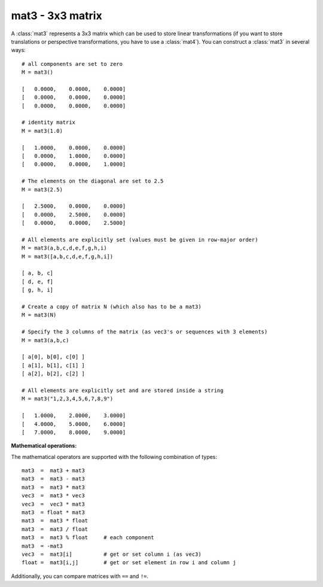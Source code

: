 
.. _mat3:

mat3 - 3x3 matrix
-----------------

A :class:`mat3` represents a 3x3 matrix which can be used to store linear
transformations (if you want to store translations or perspective
transformations, you have to use a :class:`mat4`). You can construct a
:class:`mat3` in several ways::

   # all components are set to zero
   M = mat3()

   [   0.0000,    0.0000,    0.0000]
   [   0.0000,    0.0000,    0.0000]
   [   0.0000,    0.0000,    0.0000]

   # identity matrix
   M = mat3(1.0)

   [   1.0000,    0.0000,    0.0000]
   [   0.0000,    1.0000,    0.0000]
   [   0.0000,    0.0000,    1.0000]

   # The elements on the diagonal are set to 2.5
   M = mat3(2.5)

   [   2.5000,    0.0000,    0.0000]
   [   0.0000,    2.5000,    0.0000]
   [   0.0000,    0.0000,    2.5000]

   # All elements are explicitly set (values must be given in row-major order)
   M = mat3(a,b,c,d,e,f,g,h,i)
   M = mat3([a,b,c,d,e,f,g,h,i])

   [ a, b, c]
   [ d, e, f]
   [ g, h, i]

   # Create a copy of matrix N (which also has to be a mat3)
   M = mat3(N)

   # Specify the 3 columns of the matrix (as vec3's or sequences with 3 elements)
   M = mat3(a,b,c)

   [ a[0], b[0], c[0] ]
   [ a[1], b[1], c[1] ]
   [ a[2], b[2], c[2] ]

   # All elements are explicitly set and are stored inside a string
   M = mat3("1,2,3,4,5,6,7,8,9")

   [   1.0000,    2.0000,    3.0000]
   [   4.0000,    5.0000,    6.0000]
   [   7.0000,    8.0000,    9.0000]

**Mathematical operations:**

The mathematical operators are supported with the following combination of
types::

   mat3  =  mat3 + mat3
   mat3  =  mat3 - mat3
   mat3  =  mat3 * mat3
   vec3  =  mat3 * vec3
   vec3  =  vec3 * mat3
   mat3  = float * mat3
   mat3  =  mat3 * float
   mat3  =  mat3 / float
   mat3  =  mat3 % float     # each component
   mat3  = -mat3
   vec3  =  mat3[i]          # get or set column i (as vec3)
   float =  mat3[i,j]        # get or set element in row i and column j

Additionally, you can compare matrices with ``==`` and ``!=``.


.. class:: mat3([args])


   .. method:: mat3.getColumn(index)

      Return column index (0-based) as a :class:`vec3`.


   .. method:: mat3.setColumn(index, value)

      Set column index (0-based) to *value* which has to be a sequence of 3 floats
      (this includes :class:`vec3`).


   .. method:: mat3.getRow(index)

      Return row index (0-based) as a :class:`vec3`.


   .. method:: mat3.setRow(index, value)

      Set row index (0-based) to *value* which has to be a sequence of 3 floats (this
      includes :class:`vec3`).


   .. method:: mat3.getDiag()

      Return the diagonal as a :class:`vec3`.


   .. method:: mat3.setDiag(value)

      Set the diagonal to *value* which has to be a sequence of 3 floats (this
      includes :class:`vec3`).


   .. method:: mat3.toList(rowmajor=False)

      Returns a list containing the matrix elements. By default, the list is in
      column-major order. If you set the optional argument *rowmajor* to ``True``,
      you'll get the list in row-major order.


   .. method:: mat3.identity()

      Returns the identity matrix. This is a static method.


   .. method:: mat3.transpose()

      Returns the transpose of the matrix.


   .. method:: mat3.determinant()

      Returns the determinant of the matrix.


   .. method:: mat3.inverse()

      Returns the inverse of the matrix.


   .. method:: mat3.scaling(s)

      Returns a scaling transformation. The scaling vector *s* must be a 3-sequence
      (e.g. a :class:`vec3`).

          .. math::
       
             \left( \begin{array}{ccc}
             s.x & 0 & 0 \\
             0 & s.y & 0 \\
             0 & 0 & s.z \\
             \end{array} \right)

      This is a static method.


   .. method:: mat3.rotation(angle, axis)

      Returns a rotation transformation. The angle must be given in radians, *axis*
      has to be a 3-sequence (e.g. a :class:`vec3`). ---  This is a static method.


   .. method:: mat3.scale(s)

      Concatenates a scaling transformation and returns *self*. The scaling vector s
      must be a 3-sequence (e.g. a :class:`vec3`).


   .. method:: mat3.rotate(angle, axis)

      Concatenates a rotation transformation and returns *self*. The angle must be
      given in radians, axis has to be a 3-sequence (e.g. a :class:`vec3`).


   .. method:: mat3.ortho()

      Returns a matrix with orthogonal base vectors.


   .. method:: mat3.decompose()

      Decomposes the matrix into a rotation and scaling part. The method returns a
      tuple (rotation, scaling). The scaling part is given as a :class:`vec3`, the
      rotation is still a :class:`mat3`.


   .. method:: mat3.fromEulerXYZ(x, y, z)

      Returns a rotation matrix created from Euler angles. *x* is the angle around the
      x axis, *y* the angle around the y axis and *z* the angle around the z axis. All
      angles must be given in radians. The order of the individual rotations is X-Y-Z
      (where each axis refers to the  local axis, i.e. the first rotation is about the
      x axis which rotates the Y and Z axis, then the second rotation is about the
      rotated Y axis  and so on). ---  This is a static method.


   .. method:: mat3.fromEulerYZX(x, y, z)

      See above. The order is YZX. This is a static method.


   .. method:: mat3.fromEulerZXY(x, y, z)

      See above. The order is ZXY. This is a static method.


   .. method:: mat3.fromEulerXZY(x, y, z)

      See above. The order is XZY. This is a static method.


   .. method:: mat3.fromEulerYXZ(x, y, z)

      See above. The order is YXZ. This is a static method.


   .. method:: mat3.fromEulerZYX(x, y, z)

      See above. The order is ZYX. This is a static method.


   .. method:: mat3.toEulerXYZ()

      Return the Euler angles of a rotation matrix. The order is XYZ.


   .. method:: mat3.toEulerYZX()

      Return the Euler angles of a rotation matrix. The order is YZX.


   .. method:: mat3.toEulerZXY()

      Return the Euler angles of a rotation matrix. The order is ZXY.


   .. method:: mat3.toEulerXZY()

      Return the Euler angles of a rotation matrix. The order is XZY.


   .. method:: mat3.toEulerYXZ()

      Return the Euler angles of a rotation matrix. The order is YXZ.


   .. method:: mat3.toEulerZYX()

      Return the Euler angles of a rotation matrix. The order is ZYX.


   .. method:: mat3.fromToRotation(_from, to)

      Returns a rotation matrix that rotates one vector into another. The generated
      rotation matrix will rotate the vector *_from* into the vector *to*. *_from* and
      *to* must be unit vectors!

      This method is based on the code from:

       | Tomas Möller and John Hughes
       | *Efficiently Building a Matrix to Rotate One Vector to Another*
       | Journal of Graphics Tools, 4(4):1-4, 1999
       | `<http://jgt.akpeters.com/papers/MollerHughes99/>`_

      This is a static method.

